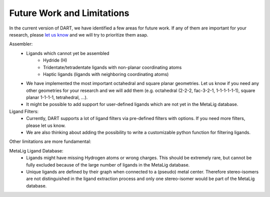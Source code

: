 .. _current_limitations:

Future Work and Limitations
=============================

In the current version of DART, we have identified a few areas for future work. If any of them are important for your research, please `let us know <https://github.com/CCEMGroupTCD/DART/issues>`_ and we will try to prioritize them asap.

Assembler:
    - Ligands which cannot yet be assembled
        - Hydride (H)
        - Tridentate/tetradentate ligands with non-planar coordinating atoms
        - Haptic ligands (ligands with neighboring coordinating atoms)
    - We have implemented the most important octahedral and square planar geometries. Let us know if you need any other geometries for your research and we will add them (e.g. octahedral (2-2-2, fac-3-2-1, 1-1-1-1-1-1), square planar 1-1-1-1, tetrahedral, ...).
    - It might be possible to add support for user-defined ligands which are not yet in the MetaLig database.

Ligand Filters:
    - Currently, DART supports a lot of ligand filters via pre-defined filters with options. If you need more filters, please let us know.
    - We are also thinking about adding the possibility to write a customizable python function for filtering ligands.

Other limitations are more fundamental:

MetaLig Ligand Database:
    - Ligands might have missing Hydrogen atoms or wrong charges. This should be extremely rare, but cannot be fully excluded because of the large number of ligands in the MetaLig database.
    - Unique ligands are defined by their graph when connected to a (pseudo) metal center. Therefore stereo-isomers are not distinguished in the ligand extraction process and only one stereo-isomer would be part of the MetaLig database.



